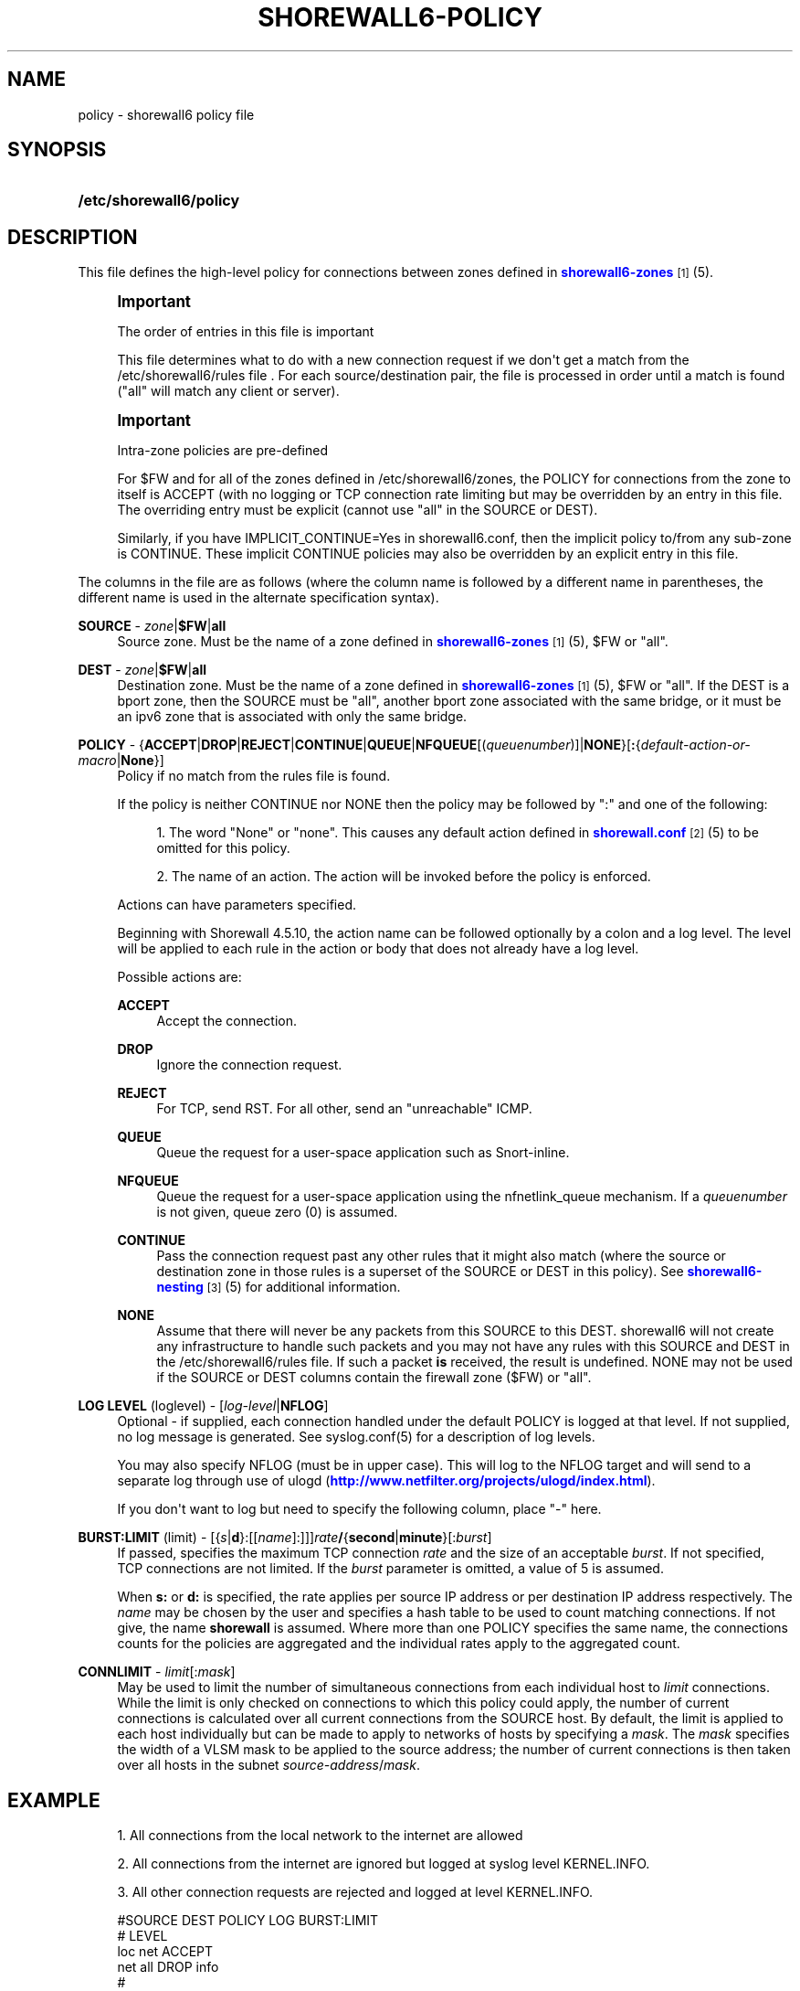'\" t
.\"     Title: shorewall6-policy
.\"    Author: [FIXME: author] [see http://docbook.sf.net/el/author]
.\" Generator: DocBook XSL Stylesheets v1.75.2 <http://docbook.sf.net/>
.\"      Date: 05/01/2013
.\"    Manual: [FIXME: manual]
.\"    Source: [FIXME: source]
.\"  Language: English
.\"
.TH "SHOREWALL6\-POLICY" "5" "05/01/2013" "[FIXME: source]" "[FIXME: manual]"
.\" -----------------------------------------------------------------
.\" * Define some portability stuff
.\" -----------------------------------------------------------------
.\" ~~~~~~~~~~~~~~~~~~~~~~~~~~~~~~~~~~~~~~~~~~~~~~~~~~~~~~~~~~~~~~~~~
.\" http://bugs.debian.org/507673
.\" http://lists.gnu.org/archive/html/groff/2009-02/msg00013.html
.\" ~~~~~~~~~~~~~~~~~~~~~~~~~~~~~~~~~~~~~~~~~~~~~~~~~~~~~~~~~~~~~~~~~
.ie \n(.g .ds Aq \(aq
.el       .ds Aq '
.\" -----------------------------------------------------------------
.\" * set default formatting
.\" -----------------------------------------------------------------
.\" disable hyphenation
.nh
.\" disable justification (adjust text to left margin only)
.ad l
.\" -----------------------------------------------------------------
.\" * MAIN CONTENT STARTS HERE *
.\" -----------------------------------------------------------------
.SH "NAME"
policy \- shorewall6 policy file
.SH "SYNOPSIS"
.HP \w'\fB/etc/shorewall6/policy\fR\ 'u
\fB/etc/shorewall6/policy\fR
.SH "DESCRIPTION"
.PP
This file defines the high\-level policy for connections between zones defined in
\m[blue]\fBshorewall6\-zones\fR\m[]\&\s-2\u[1]\d\s+2(5)\&.
.if n \{\
.sp
.\}
.RS 4
.it 1 an-trap
.nr an-no-space-flag 1
.nr an-break-flag 1
.br
.ps +1
\fBImportant\fR
.ps -1
.br
.PP
The order of entries in this file is important
.PP
This file determines what to do with a new connection request if we don\*(Aqt get a match from the /etc/shorewall6/rules file \&. For each source/destination pair, the file is processed in order until a match is found ("all" will match any client or server)\&.
.sp .5v
.RE
.if n \{\
.sp
.\}
.RS 4
.it 1 an-trap
.nr an-no-space-flag 1
.nr an-break-flag 1
.br
.ps +1
\fBImportant\fR
.ps -1
.br
.PP
Intra\-zone policies are pre\-defined
.PP
For $FW and for all of the zones defined in /etc/shorewall6/zones, the POLICY for connections from the zone to itself is ACCEPT (with no logging or TCP connection rate limiting but may be overridden by an entry in this file\&. The overriding entry must be explicit (cannot use "all" in the SOURCE or DEST)\&.
.PP
Similarly, if you have IMPLICIT_CONTINUE=Yes in shorewall6\&.conf, then the implicit policy to/from any sub\-zone is CONTINUE\&. These implicit CONTINUE policies may also be overridden by an explicit entry in this file\&.
.sp .5v
.RE
.PP
The columns in the file are as follows (where the column name is followed by a different name in parentheses, the different name is used in the alternate specification syntax)\&.
.PP
\fBSOURCE\fR \- \fIzone\fR|\fB$FW\fR|\fBall\fR
.RS 4
Source zone\&. Must be the name of a zone defined in
\m[blue]\fBshorewall6\-zones\fR\m[]\&\s-2\u[1]\d\s+2(5), $FW or "all"\&.
.RE
.PP
\fBDEST\fR \- \fIzone\fR|\fB$FW\fR|\fBall\fR
.RS 4
Destination zone\&. Must be the name of a zone defined in
\m[blue]\fBshorewall6\-zones\fR\m[]\&\s-2\u[1]\d\s+2(5), $FW or "all"\&. If the DEST is a bport zone, then the SOURCE must be "all", another bport zone associated with the same bridge, or it must be an ipv6 zone that is associated with only the same bridge\&.
.RE
.PP
\fBPOLICY\fR \- {\fBACCEPT\fR|\fBDROP\fR|\fBREJECT\fR|\fBCONTINUE\fR|\fBQUEUE\fR|\fBNFQUEUE\fR[(\fIqueuenumber\fR)]|\fBNONE\fR}[\fB:\fR{\fIdefault\-action\-or\-macro\fR|\fBNone\fR}]
.RS 4
Policy if no match from the rules file is found\&.
.sp
If the policy is neither CONTINUE nor NONE then the policy may be followed by ":" and one of the following:
.sp
.RS 4
.ie n \{\
\h'-04' 1.\h'+01'\c
.\}
.el \{\
.sp -1
.IP "  1." 4.2
.\}
The word "None" or "none"\&. This causes any default action defined in
\m[blue]\fBshorewall\&.conf\fR\m[]\&\s-2\u[2]\d\s+2(5) to be omitted for this policy\&.
.RE
.sp
.RS 4
.ie n \{\
\h'-04' 2.\h'+01'\c
.\}
.el \{\
.sp -1
.IP "  2." 4.2
.\}
The name of an action\&. The action will be invoked before the policy is enforced\&.
.RE
.sp
Actions can have parameters specified\&.
.sp
Beginning with Shorewall 4\&.5\&.10, the action name can be followed optionally by a colon and a log level\&. The level will be applied to each rule in the action or body that does not already have a log level\&.
.sp
Possible actions are:
.PP
\fBACCEPT\fR
.RS 4
Accept the connection\&.
.RE
.PP
\fBDROP\fR
.RS 4
Ignore the connection request\&.
.RE
.PP
\fBREJECT\fR
.RS 4
For TCP, send RST\&. For all other, send an "unreachable" ICMP\&.
.RE
.PP
\fBQUEUE\fR
.RS 4
Queue the request for a user\-space application such as Snort\-inline\&.
.RE
.PP
\fBNFQUEUE\fR
.RS 4
Queue the request for a user\-space application using the nfnetlink_queue mechanism\&. If a
\fIqueuenumber\fR
is not given, queue zero (0) is assumed\&.
.RE
.PP
\fBCONTINUE\fR
.RS 4
Pass the connection request past any other rules that it might also match (where the source or destination zone in those rules is a superset of the SOURCE or DEST in this policy)\&. See
\m[blue]\fBshorewall6\-nesting\fR\m[]\&\s-2\u[3]\d\s+2(5) for additional information\&.
.RE
.PP
\fBNONE\fR
.RS 4
Assume that there will never be any packets from this SOURCE to this DEST\&. shorewall6 will not create any infrastructure to handle such packets and you may not have any rules with this SOURCE and DEST in the /etc/shorewall6/rules file\&. If such a packet
\fBis\fR
received, the result is undefined\&. NONE may not be used if the SOURCE or DEST columns contain the firewall zone ($FW) or "all"\&.
.RE
.RE
.PP
\fBLOG LEVEL\fR (loglevel) \- [\fIlog\-level\fR|\fBNFLOG\fR]
.RS 4
Optional \- if supplied, each connection handled under the default POLICY is logged at that level\&. If not supplied, no log message is generated\&. See syslog\&.conf(5) for a description of log levels\&.
.sp
You may also specify NFLOG (must be in upper case)\&. This will log to the NFLOG target and will send to a separate log through use of ulogd (\m[blue]\fBhttp://www\&.netfilter\&.org/projects/ulogd/index\&.html\fR\m[])\&.
.sp
If you don\*(Aqt want to log but need to specify the following column, place "\-" here\&.
.RE
.PP
\fBBURST:LIMIT\fR (limit) \- [{\fIs\fR|\fBd\fR}:[[\fIname\fR]:]]]\fIrate\fR\fB/\fR{\fBsecond\fR|\fBminute\fR}[:\fIburst\fR]
.RS 4
If passed, specifies the maximum TCP connection
\fIrate\fR
and the size of an acceptable
\fIburst\fR\&. If not specified, TCP connections are not limited\&. If the
\fIburst\fR
parameter is omitted, a value of 5 is assumed\&.
.sp
When
\fBs:\fR
or
\fBd:\fR
is specified, the rate applies per source IP address or per destination IP address respectively\&. The
\fIname\fR
may be chosen by the user and specifies a hash table to be used to count matching connections\&. If not give, the name
\fBshorewall\fR
is assumed\&. Where more than one POLICY specifies the same name, the connections counts for the policies are aggregated and the individual rates apply to the aggregated count\&.
.RE
.PP
\fBCONNLIMIT\fR \- \fIlimit\fR[:\fImask\fR]
.RS 4
May be used to limit the number of simultaneous connections from each individual host to
\fIlimit\fR
connections\&. While the limit is only checked on connections to which this policy could apply, the number of current connections is calculated over all current connections from the SOURCE host\&. By default, the limit is applied to each host individually but can be made to apply to networks of hosts by specifying a
\fImask\fR\&. The
\fImask\fR
specifies the width of a VLSM mask to be applied to the source address; the number of current connections is then taken over all hosts in the subnet
\fIsource\-address\fR/\fImask\fR\&.
.RE
.SH "EXAMPLE"
.sp
.RS 4
.ie n \{\
\h'-04' 1.\h'+01'\c
.\}
.el \{\
.sp -1
.IP "  1." 4.2
.\}
All connections from the local network to the internet are allowed
.RE
.sp
.RS 4
.ie n \{\
\h'-04' 2.\h'+01'\c
.\}
.el \{\
.sp -1
.IP "  2." 4.2
.\}
All connections from the internet are ignored but logged at syslog level KERNEL\&.INFO\&.
.RE
.sp
.RS 4
.ie n \{\
\h'-04' 3.\h'+01'\c
.\}
.el \{\
.sp -1
.IP "  3." 4.2
.\}
All other connection requests are rejected and logged at level KERNEL\&.INFO\&.
.RE
.sp
.if n \{\
.RS 4
.\}
.nf
        #SOURCE         DEST            POLICY          LOG           BURST:LIMIT
        #                                               LEVEL
        loc             net             ACCEPT
        net             all             DROP            info
        #
        # THE FOLLOWING POLICY MUST BE LAST
        #
        all             all             REJECT          info
.fi
.if n \{\
.RE
.\}
.SH "FILES"
.PP
/etc/shorewall6/policy
.SH "SEE ALSO"
.PP
\m[blue]\fBhttp://shorewall\&.net/configuration_file_basics\&.htm#Pairs\fR\m[]
.PP
shorewall6(8), shorewall6\-accounting(5), shorewall6\-actions(5), shorewall6\-blacklist(5), shorewall6\-hosts(5), shorewall6\-interfaces(5), shorewall6\-ipsec(5), shorewall6\-maclist(5), shorewall6\-masq(5), shorewall6\-nat(5), shorewall6\-netmap(5), shoewall6\-netmap(5),shorewall6\-params(5), shorewall6\-policy(5), shorewall6\-providers(5), shorewall6\-proxyarp(5), shorewall6\-rtrules(5), shorewall6\-routestopped(5), shorewall6\-rules(5), shorewall6\&.conf(5), shorewall6\-secmarks(5), shorewall6\-tcclasses(5), shorewall6\-tcdevices(5), shorewall6\-tcrules(5), shorewall6\-tos(5), shorewall6\-tunnels(5), shorewall6\-zones(5)
.SH "NOTES"
.IP " 1." 4
shorewall6-zones
.RS 4
\%http://www.shorewall.net/manpages6/shorewall6-zones.html
.RE
.IP " 2." 4
shorewall.conf
.RS 4
\%http://www.shorewall.net/manpages6/shorewall.conf.html
.RE
.IP " 3." 4
shorewall6-nesting
.RS 4
\%http://www.shorewall.net/manpages6/shorewall6-nesting.html
.RE
